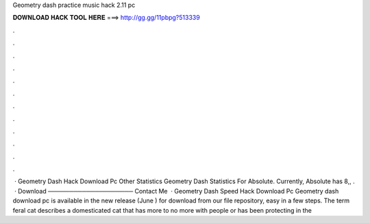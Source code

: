 Geometry dash practice music hack 2.11 pc

𝐃𝐎𝐖𝐍𝐋𝐎𝐀𝐃 𝐇𝐀𝐂𝐊 𝐓𝐎𝐎𝐋 𝐇𝐄𝐑𝐄 ===> http://gg.gg/11pbpg?513339

.

.

.

.

.

.

.

.

.

.

.

.

 · Geometry Dash Hack Download Pc Other Statistics Geometry Dash Statistics For Absolute. Currently, Absolute has 8,, .  · Download ──────────────────── Contact Me   · Geometry Dash Speed Hack Download Pc Geometry dash download pc is available in the new release (June ) for download from our file repository, easy in a few steps. The term feral cat describes a domesticated cat that has more to no more with people or has been protecting in the 